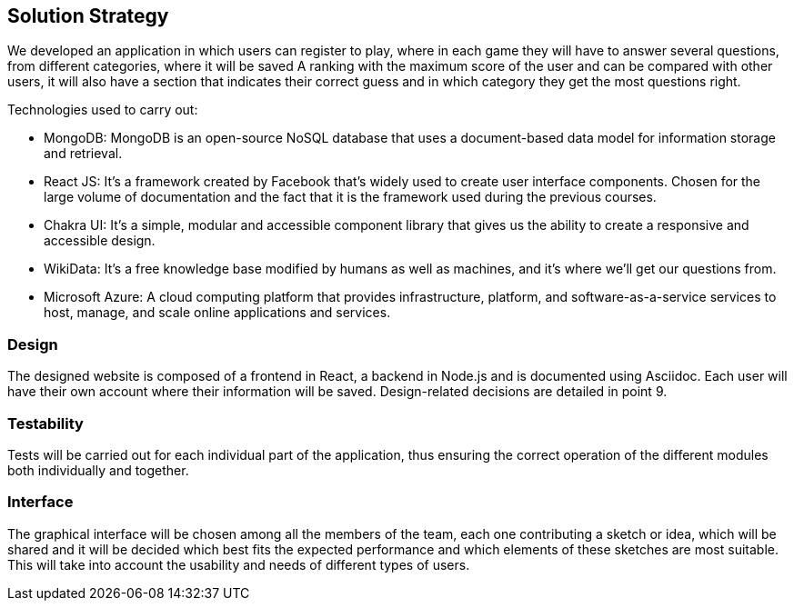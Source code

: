 ifndef::imagesdir[:imagesdir: ../images]

[[section-solution-strategy]]
== Solution Strategy

We developed an application in which users can register to play, where in each game they will have to answer several questions, from different categories, where it will be saved
A ranking with the maximum score of the user and can be compared with other users, it will also have a section that indicates their correct guess and in which category they get the most questions right.

.Technologies used to carry out:

* MongoDB: MongoDB is an open-source NoSQL database that uses a document-based data model for information storage and retrieval.
* React JS: It's a framework created by Facebook that's widely used to create user interface components. Chosen for the large volume of documentation and the fact that it is the framework used during the previous courses.
* Chakra UI: It's a simple, modular and accessible component library that gives us the ability to create a responsive and accessible design.
* WikiData: It's a free knowledge base modified by humans as well as machines, and it's where we'll get our questions from.
* Microsoft Azure: A cloud computing platform that provides infrastructure, platform, and software-as-a-service services to host, manage, and scale online applications and services.

=== Design
The designed website is composed of a frontend in React, a backend in Node.js and is documented using Asciidoc. Each user will have their own account where their information will be saved. Design-related decisions are detailed in point 9.

=== Testability
Tests will be carried out for each individual part of the application, thus ensuring the correct operation of the different modules both individually and together.

=== Interface
The graphical interface will be chosen among all the members of the team, each one contributing a sketch or idea, which will be shared and it will be decided which best fits the expected performance and which elements of these sketches are most suitable.
This will take into account the usability and needs of different types of users.


